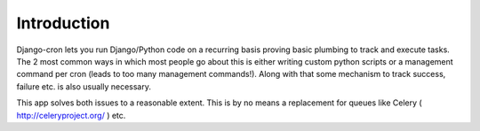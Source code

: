 Introduction
============

Django-cron lets you run Django/Python code on a recurring basis proving basic plumbing to track and execute tasks. The 2 most common ways in which most people go about this is either writing custom python scripts or a management command per cron (leads to too many management commands!). Along with that some mechanism to track success, failure etc. is also usually necessary.

This app solves both issues to a reasonable extent. This is by no means a replacement for queues like Celery ( http://celeryproject.org/ ) etc.
